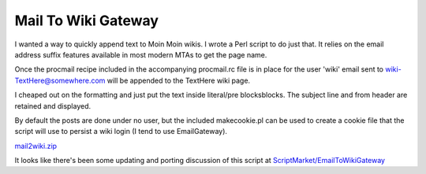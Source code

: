 
Mail To Wiki Gateway
--------------------

I wanted a way to quickly append text to Moin Moin wikis.  I wrote a Perl script to do just that.  It relies on the email address suffix features available in most modern MTAs to get the page name.

Once the procmail recipe included in the accompanying procmail.rc file is in place for the user 'wiki' email sent to `wiki-TextHere@somewhere.com`_ will be appended to the TextHere wiki page.

I cheaped out on the formatting and just put the text inside literal/pre blocksblocks.  The subject line and from header are retained and displayed.

By default the posts are done under no user, but the included makecookie.pl can be used to create a cookie file that the script will use to persist a wiki login (I tend to use EmailGateway).

`mail2wiki.zip`_

It looks like there's been some updating and porting discussion of this script at `ScriptMarket/EmailToWikiGateway`_







.. _wiki-TextHere@somewhere.com: mailto:wiki-TextHere@somewhere.com

.. _mail2wiki.zip: /unblog/UnBlog/2004-09-18?action=AttachFile&do=get&target=mail2wiki.zip

.. _ScriptMarket/EmailToWikiGateway: wiki:MoinMoin:ScriptMarket/EmailToWikiGateway



.. date: 1095483600

